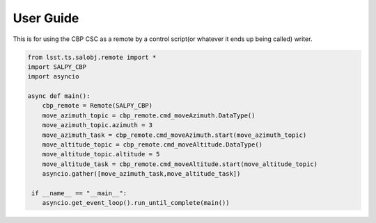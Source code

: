 User Guide
==========

This is for using the CBP CSC as a remote by a control script(or whatever it ends up being called) writer.

.. code-block:: python

    from lsst.ts.salobj.remote import *
    import SALPY_CBP
    import asyncio

    async def main():
        cbp_remote = Remote(SALPY_CBP)
        move_azimuth_topic = cbp_remote.cmd_moveAzimuth.DataType()
        move_azimuth_topic.azimuth = 3
        move_azimuth_task = cbp_remote.cmd_moveAzimuth.start(move_azimuth_topic)
        move_altitude_topic = cbp_remote.cmd_moveAltitude.DataType()
        move_altitude_topic.altitude = 5
        move_altitude_task = cbp_remote.cmd_moveAltitude.start(move_altitude_topic)
        asyncio.gather([move_azimuth_task,move_altitude_task])

     if __name__ == "__main__":
        asyncio.get_event_loop().run_until_complete(main())


